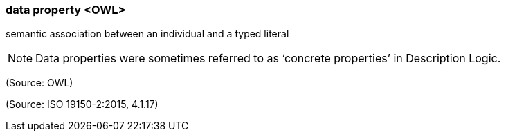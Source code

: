 === data property <OWL>

semantic association between an individual and a typed literal

NOTE: Data properties were sometimes referred to as ‘concrete properties’ in Description Logic.

(Source: OWL)

(Source: ISO 19150-2:2015, 4.1.17)

